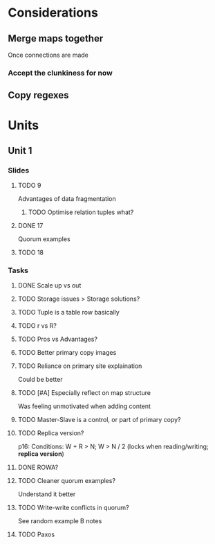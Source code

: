 * Considerations
** Merge maps together
Once connections are made
*** Accept the clunkiness for now
** Copy regexes
* Units
** Unit 1
*** Slides
**** TODO 9
     Advantages of data fragmentation
***** TODO Optimise relation tuples what?
**** DONE 17
     CLOSED: [2020-01-31 Fri 12:20]
     Quorum examples
**** TODO 18
*** Tasks
**** DONE Scale up vs out
     CLOSED: [2020-01-30 Thu 17:51]
**** TODO Storage issues > Storage solutions?
**** TODO Tuple is a table row basically
**** TODO r vs R?
**** TODO Pros vs Advantages?
**** TODO Better primary copy images
**** TODO Reliance on primary site explaination
     Could be better
**** TODO [#A] Especially reflect on map structure
     Was feeling unmotivated when adding content
**** TODO Master-Slave is a control, or part of primary copy?
**** TODO Replica version?
     p16: Conditions: W + R > N; W > N / 2 (locks when reading/writing; *replica version*)
**** DONE ROWA?
     CLOSED: [2020-02-06 Thu 14:35]
**** TODO Cleaner quorum examples?
     Understand it better
**** TODO Write-write conflicts in quorum?
     See random example B notes
**** TODO Paxos
